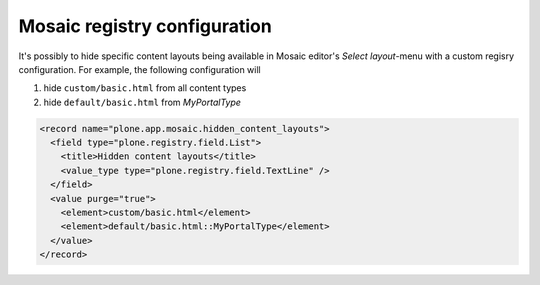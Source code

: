 Mosaic registry configuration
=============================

.. WIP documentation about Mosaic registry configuration

It's possibly to hide specific content layouts being available in Mosaic
editor's *Select layout*-menu with a custom regisry configuration. For
example, the following configuration will

1) hide ``custom/basic.html`` from all content types

2) hide ``default/basic.html`` from *MyPortalType*

.. code:: xml

   <record name="plone.app.mosaic.hidden_content_layouts">
     <field type="plone.registry.field.List">
       <title>Hidden content layouts</title>
       <value_type type="plone.registry.field.TextLine" />
     </field>
     <value purge="true">
       <element>custom/basic.html</element>
       <element>default/basic.html::MyPortalType</element>
     </value>
   </record>
